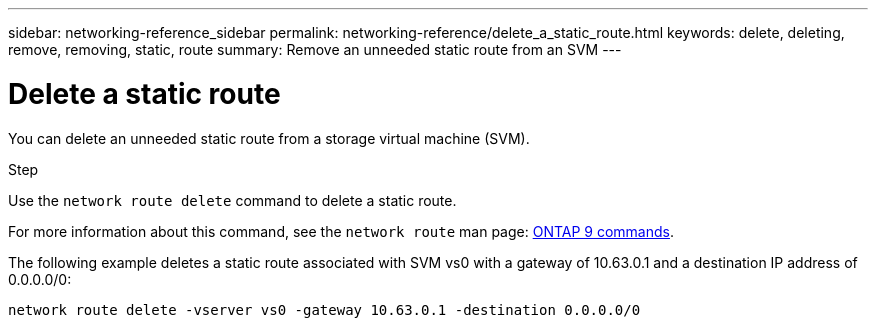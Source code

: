 ---
sidebar: networking-reference_sidebar
permalink: networking-reference/delete_a_static_route.html
keywords: delete, deleting, remove, removing, static, route
summary: Remove an unneeded static route from an SVM
---

= Delete a static route
:hardbreaks:
:nofooter:
:icons: font
:linkattrs:
:imagesdir: ./media/

//
// This file was created with NDAC Version 2.0 (August 17, 2020)
//
// 2020-11-30 12:43:37.064464
//
// restructured: March 2021
//

[.lead]
You can delete an unneeded static route from a storage virtual machine (SVM).

.Step

Use the `network route delete` command to delete a static route.

For more information about this command, see the `network route` man page: http://docs.netapp.com/ontap-9/topic/com.netapp.doc.dot-cm-cmpr/GUID-5CB10C70-AC11-41C0-8C16-B4D0DF916E9B.html[ONTAP 9 commands^].

The following example deletes a static route associated with SVM vs0 with a gateway of 10.63.0.1 and a destination IP address of 0.0.0.0/0:

....
network route delete -vserver vs0 -gateway 10.63.0.1 -destination 0.0.0.0/0
....
